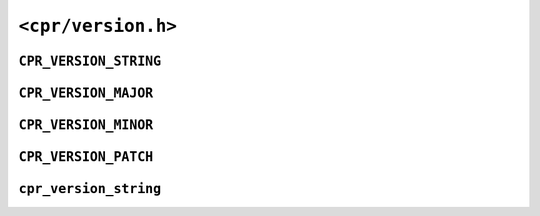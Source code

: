 ``<cpr/version.h>``
===================

``CPR_VERSION_STRING``
----------------------

.. c:macro:: CPR_VERSION_STRING

``CPR_VERSION_MAJOR``
---------------------

.. c:macro:: CPR_VERSION_MAJOR

``CPR_VERSION_MINOR``
---------------------

.. c:macro:: CPR_VERSION_MINOR

``CPR_VERSION_PATCH``
---------------------

.. c:macro:: CPR_VERSION_PATCH

``cpr_version_string``
----------------------

.. c:var:: const char* const cpr_version_string
